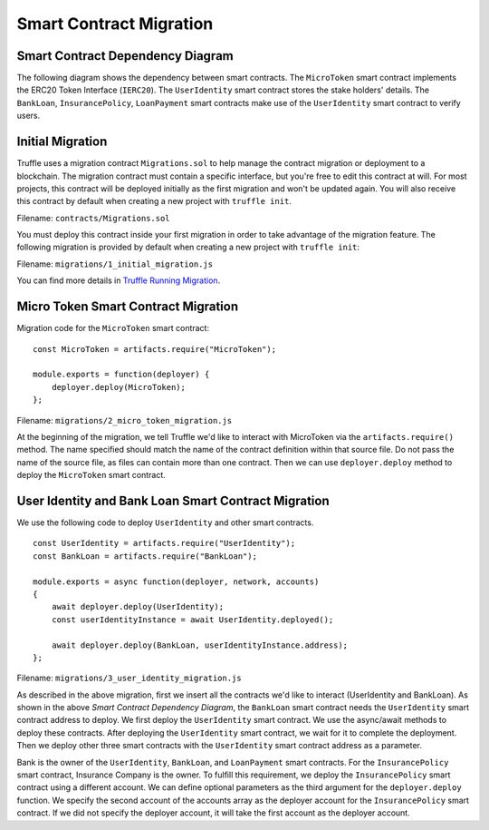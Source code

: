 Smart Contract Migration
========================

Smart Contract Dependency Diagram
----------------------------------

The following diagram shows the dependency between smart contracts.
The ``MicroToken`` smart contract implements the ERC20 Token Interface (``IERC20``). 
The ``UserIdentity`` smart contract stores the stake holders' details.
The ``BankLoan``, ``InsurancePolicy``, ``LoanPayment`` smart contracts make use of the ``UserIdentity`` smart contract to verify users.

.. image:: ../images/smart_contract_dependency.png
    :width: 60%
    :align: center


Initial Migration
----------------------------------

Truffle uses a migration contract ``Migrations.sol`` to help manage the contract migration or deployment to a blockchain. 
The migration contract must contain a specific interface, but you're free to edit this contract at will. 
For most projects, this contract will be deployed initially as the first migration and won't be updated again.
You will also receive this contract by default when creating a new project with ``truffle init``.

Filename: ``contracts/Migrations.sol``

You must deploy this contract inside your first migration in order to take advantage of the migration feature. 
The following migration is provided by default when creating a new project with ``truffle init``:

Filename: ``migrations/1_initial_migration.js``

.. image:: ../images/initial_migartion.png
    :width: 80%

You can find more details in 
`Truffle Running Migration <https://www.trufflesuite.com/docs/truffle/getting-started/running-migrations>`_.

Micro Token Smart Contract Migration
----------------------------------

Migration code for the ``MicroToken`` smart contract: ::

    const MicroToken = artifacts.require("MicroToken");

    module.exports = function(deployer) {
        deployer.deploy(MicroToken);
    };

Filename: ``migrations/2_micro_token_migration.js``

At the beginning of the migration, we tell Truffle we'd like to interact with MicroToken via the ``artifacts.require()`` method. 
The name specified should match the name of the contract definition within that source file. 
Do not pass the name of the source file, as files can contain more than one contract.
Then we can use ``deployer.deploy`` method to deploy the ``MicroToken`` smart contract.


User Identity and Bank Loan Smart Contract Migration
----------------------------------

We use the following code to deploy ``UserIdentity`` and other smart contracts. ::

    const UserIdentity = artifacts.require("UserIdentity");
    const BankLoan = artifacts.require("BankLoan");

    module.exports = async function(deployer, network, accounts) 
    {
        await deployer.deploy(UserIdentity);
        const userIdentityInstance = await UserIdentity.deployed();

        await deployer.deploy(BankLoan, userIdentityInstance.address);
    };

Filename: ``migrations/3_user_identity_migration.js``

As described in the above migration, first we insert all the contracts we'd like to interact (UserIdentity and BankLoan).
As shown in the above *Smart Contract Dependency Diagram*, the ``BankLoan`` smart contract needs the ``UserIdentity`` smart contract address to deploy. 
We first deploy the ``UserIdentity`` smart contract. 
We use the async/await methods to deploy these contracts.
After deploying the ``UserIdentity`` smart contract, we wait for it to complete the deployment.
Then we deploy other three smart contracts with the ``UserIdentity`` smart contract address as a parameter.

Bank is the owner of the ``UserIdentity``, ``BankLoan``, and ``LoanPayment`` smart contracts.
For the ``InsurancePolicy`` smart contract, Insurance Company is the owner.
To fulfill this requirement, we deploy the ``InsurancePolicy`` smart contract using a different account.
We can define optional parameters as the third argument for the ``deployer.deploy`` function.
We specify the second account of the accounts array as the deployer account for the ``InsurancePolicy`` smart contract.
If we did not specify the deployer account, it will take the first account as the deployer account.


